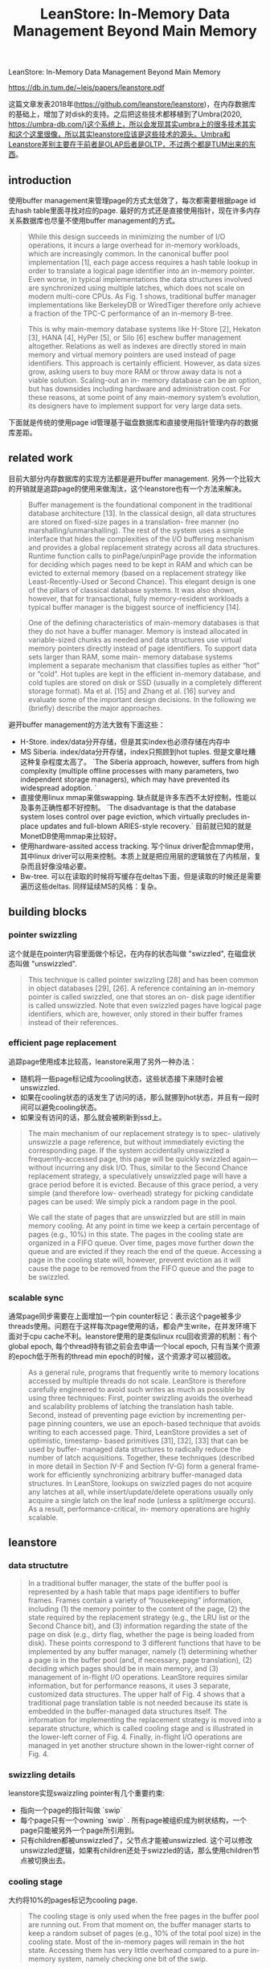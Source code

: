 #+title: LeanStore: In-Memory Data Management Beyond Main Memory

LeanStore: In-Memory Data Management Beyond Main Memory

https://db.in.tum.de/~leis/papers/leanstore.pdf

这篇文章发表2018年(https://github.com/leanstore/leanstore)，在内存数据库的基础上，增加了对disk的支持。之后把这些技术都移植到了Umbra(2020, https://umbra-db.com/)这个系统上，所以会发现其实umbra上的很多技术其实和这个这里很像，所以其实leanstore应该是这些技术的源头。Umbra和Leanstore差别主要在于前者是OLAP后者是OLTP，不过两个都是TUM出来的东西。

** introduction

使用buffer management来管理page的方式太低效了，每次都需要根据page id去hash table里面寻找对应的page. 最好的方式还是直接使用指针，现在许多内存关系数据库也尽量不使用buffer management的方式。

#+BEGIN_QUOTE
While this design succeeds in minimizing the number of I/O operations, it incurs a large overhead for in-memory workloads, which are increasingly common. In the canonical buffer pool implementation [1], each page access requires a hash table lookup in order to translate a logical page identifier into an in-memory pointer. Even worse, in typical implementations the data structures involved are synchronized using multiple latches, which does not scale on modern multi-core CPUs. As Fig. 1 shows, traditional buffer manager implementations like BerkeleyDB or WiredTiger therefore only achieve a fraction of the TPC-C performance of an in-memory B-tree.
#+END_QUOTE

#+BEGIN_QUOTE
This is why main-memory database systems like H-Store [2], Hekaton [3], HANA [4], HyPer [5], or Silo [6] eschew buffer management altogether. Relations as well as indexes are directly stored in main memory and virtual memory pointers are used instead of page identifiers. This approach is certainly efficient. However, as data sizes grow, asking users to buy more RAM or throw away data is not a viable solution. Scaling-out an in- memory database can be an option, but has downsides including hardware and administration cost. For these reasons, at some point of any main-memory system’s evolution, its designers have to implement support for very large data sets.
#+END_QUOTE

下面就是传统的使用page id管理基于磁盘数据库和直接使用指针管理内存的数据库差距。

[[../images/Pasted-Image-20231204080346.png]]

** related work

目前大部分内存数据库的实现方法都是避开buffer management. 另外一个比较大的开销就是追踪page的使用来做淘汰，这个leanstore也有一个方法来解决。

#+BEGIN_QUOTE
Buffer management is the foundational component in the traditional database architecture [13]. In the classical design, all data structures are stored on fixed-size pages in a translation- free manner (no marshalling/unmarshalling). The rest of the system uses a simple interface that hides the complexities of the I/O buffering mechanism and provides a global replacement strategy across all data structures. Runtime function calls to pinPage/unpinPage provide the information for deciding which pages need to be kept in RAM and which can be evicted to external memory (based on a replacement strategy like Least-Recently-Used or Second Chance). This elegant design is one of the pillars of classical database systems. It was also shown, however, that for transactional, fully memory-resident workloads a typical buffer manager is the biggest source of inefficiency [14].
#+END_QUOTE

#+BEGIN_QUOTE
One of the defining characteristics of main-memory databases is that they do not have a buffer manager. Memory is instead allocated in variable-sized chunks as needed and data structures use virtual memory pointers directly instead of page identifiers. To support data sets larger than RAM, some main- memory database systems implement a separate mechanism that classifies tuples as either “hot” or “cold”. Hot tuples are kept in the efficient in-memory database, and cold tuples are stored on disk or SSD (usually in a completely different storage format). Ma et al. [15] and Zhang et al. [16] survey and evaluate some of the important design decisions. In the following we (briefly) describe the major approaches.
#+END_QUOTE

避开buffer management的方法大致有下面这些：
- H-Store. index/data分开存储，但是其实index也必须存储在内存中
- MS Siberia. index/data分开存储，index只照顾到hot tuples. 但是文章吐糟这种复杂程度太高了。 `The Siberia approach, however, suffers from high complexity (multiple offline processes with many parameters, two independent storage managers), which may have prevented its widespread adoption. `
- 直接使用linux mmap来做swapping. 缺点就是许多东西不太好控制，性能以及事务正确性都不好控制。 `The disadvantage is that the database system loses control over page eviction, which virtually precludes in-place updates and full-blown ARIES-style recovery.` 目前就已知的就是MonetDB使用mmap来比较好。
- 使用hardware-assited access tracking. 写个linux driver配合mmap使用，其中linux driver可以用来控制。本质上就是把应用层的逻辑放在了内核层，复杂而且好像没啥必要。
- Bw-tree. 可以在读取的时候将写缓存在deltas下面，但是读取的时候还是需要遍历这些deltas. 同样延续MS的风格：复杂。


** building blocks

*** pointer swizzling

这个就是在pointer内容里面做个标记，在内存的状态叫做 "swizzled", 在磁盘状态叫做 "unswizzled".

#+BEGIN_QUOTE
This technique is called pointer swizzling [28] and has been common in object databases [29], [26]. A reference containing an in-memory pointer is called swizzled, one that stores an on- disk page identifier is called unswizzled. Note that even swizzled pages have logical page identifiers, which are, however, only stored in their buffer frames instead of their references.
#+END_QUOTE

[[../images/Pasted-Image-20231204083947.png]]

*** efficient page replacement

追踪page使用成本比较高，leanstore采用了另外一种办法：
- 随机将一些page标记成为cooling状态，这些状态接下来随时会被unswizzled.
- 如果在cooling状态的话发生了访问的话，那么就挪到hot状态，并且有一段时间可以避免cooling状态。
- 如果没有访问的话，那么就会被刷新到ssd上。

#+BEGIN_QUOTE
The main mechanism of our replacement strategy is to spec- ulatively unswizzle a page reference, but without immediately evicting the corresponding page. If the system accidentally unswizzled a frequently-accessed page, this page will be quickly swizzled again—without incurring any disk I/O. Thus, similar to the Second Chance replacement strategy, a speculatively unswizzled page will have a grace period before it is evicted. Because of this grace period, a very simple (and therefore low- overhead) strategy for picking candidate pages can be used: We simply pick a random page in the pool.
#+END_QUOTE

#+BEGIN_QUOTE
We call the state of pages that are unswizzled but are still in main memory cooling. At any point in time we keep a certain percentage of pages (e.g., 10%) in this state. The pages in the cooling state are organized in a FIFO queue. Over time, pages move further down the queue and are evicted if they reach the end of the queue. Accessing a page in the cooling state will, however, prevent eviction as it will cause the page to be removed from the FIFO queue and the page to be swizzled.
#+END_QUOTE

[[../images/Pasted-Image-20231204084312.png]]

*** scalable sync

通常page同步需要在上面增加一个pin counter标记：表示这个page被多少threads使用。问题在于这样每次page使用的话，都会产生write，在并发环境下面对于cpu cache不利。leanstore使用的是类似linux rcu回收资源的机制：有个global epoch, 每个thread持有锁之前会去申请一个local epoch, 只有当某个资源的epoch低于所有的thread min epoch的时候，这个资源才可以被回收。

#+BEGIN_QUOTE
As a general rule, programs that frequently write to memory locations accessed by multiple threads do not scale. LeanStore is therefore carefully engineered to avoid such writes as much as possible by using three techniques: First, pointer swizzling avoids the overhead and scalability problems of latching the translation hash table. Second, instead of preventing page eviction by incrementing per-page pinning counters, we use an epoch-based technique that avoids writing to each accessed page. Third, LeanStore provides a set of optimistic, timestamp- based primitives [31], [32], [33] that can be used by buffer- managed data structures to radically reduce the number of latch acquisitions. Together, these techniques (described in more detail in Section IV-F and Section IV-G) form a general frame- work for efficiently synchronizing arbitrary buffer-managed data structures. In LeanStore, lookups on swizzled pages do not acquire any latches at all, while insert/update/delete operations usually only acquire a single latch on the leaf node (unless a split/merge occurs). As a result, performance-critical, in- memory operations are highly scalable.
#+END_QUOTE

** leanstore

*** data structutre

[[../images/Pasted-Image-20231204085315.png]]

#+BEGIN_QUOTE
In a traditional buffer manager, the state of the buffer pool is represented by a hash table that maps page identifiers to buffer frames. Frames contain a variety of “housekeeping” information, including (1) the memory pointer to the content of the page, (2) the state required by the replacement strategy (e.g., the LRU list or the Second Chance bit), and (3) information regarding the state of the page on disk (e.g., dirty flag, whether the page is being loaded from disk). These points correspond to 3 different functions that have to be implemented by any buffer manager, namely (1) determining whether a page is in the buffer pool (and, if necessary, page translation), (2) deciding which pages should be in main memory, and (3) management of in-flight I/O operations. LeanStore requires similar information, but for performance reasons, it uses 3 separate, customized data structures. The upper half of Fig. 4 shows that a traditional page translation table is not needed because its state is embedded in the buffer-managed data structures itself. The information for implementing the replacement strategy is moved into a separate structure, which is called cooling stage and is illustrated in the lower-left corner of Fig. 4. Finally, in-flight I/O operations are managed in yet another structure shown in the lower-right corner of Fig. 4.
#+END_QUOTE

*** swizzling details

leanstore实现swaizzling pointer有几个重要约束:
- 指向一个page的指针叫做 `swip`
- 每个page只有一个owning `swip` . 所有page被组织成为树状结构，一个page只能被另外一个page所引用到。
- 只有children都被unswizzled了，父节点才能被unswizzled. 这个可以修改unswizzled逻辑，如果有children还处于swizzled的话，那么使用children节点被切换出去。

*** cooling stage

大约将10%的pages标记为cooling page.

#+BEGIN_QUOTE
The cooling stage is only used when the free pages in the buffer pool are running out. From that moment on, the buffer manager starts to keep a random subset of pages (e.g., 10% of the total pool size) in the cooling state. Most of the in-memory pages will remain in the hot state. Accessing them has very little overhead compared to a pure in-memory system, namely checking one bit of the swip.
#+END_QUOTE

将标记工作放在前台线程，并且只有一个global latch来保护cooling stage.

#+BEGIN_QUOTE
Moving pages into the cooling stage could either be done (1) asynchronously by background threads or (2) synchronously by worker threads that access the buffer pool. We use the second option in order to avoid the risk of background threads being too slow. Whenever a thread requests a new, empty page or swizzles a page, it will check if the percentage of cooling pages is below a threshold and will unswizzle a page if necessary.
#+END_QUOTE

#+BEGIN_QUOTE
Our implementation uses a single latch to protect the data structures of the cooling stage. While global latches often become scalability bottlenecks, in this particular case, there is no performance problem. The latch is only required on the cold path, when I/O operations are necessary. Those are orders of magnitude more expensive than a latch acquisition and acquire coarse-grained OS-internal locks anyway. Thus the global latch is fine for both in-memory and I/O-dominated workloads.
#+END_QUOTE

*** input/output

这些好像解决的问题是如何协调多个IO请求去加载同一个page. 首先把这个page放在hash table里面，拿到自己的mutex之后就可以释放global latch然后开始读取，完成之后释放自己的mutex. 这样读取阶段如果还有线程要去load page的时候，发现有mutex的话，就可以避免重复load.

#+BEGIN_QUOTE
Like traditional buffer managers, we therefore manage and serialize in-flight I/O operations explicitly. As Fig. 4 (lower- right corner) illustrates, we maintain a hash table for all pages currently being loaded from disk (P3 in the figure). The hash table maps page identifiers to I/O frames, which contain an operating system mutex and a pointer to a newly allocated page. A thread that triggers a load first acquires a global latch, creates an I/O frame, and acquires its mutex. It then releases the global latch and loads the page using a blocking system call (e.g., pread on Unix). Other threads will find the existing I/O frame and block on its mutex until the first thread finishes the read operation.
#+END_QUOTE

#+BEGIN_QUOTE
We currently use the same latch to protect both the cooling stage and the I/O component. This simplifies the implemen- tation considerably. It is important to note, however, that this latch is released before doing any I/O system calls. This enables concurrent I/O operations, which are crucial for good performance with SSDs. Also let us re-emphasize that this global latch is not a scalability bottleneck, because—even with fast SSDs—an I/O operation is still much more expensive than the latch acquisition.
#+END_QUOTE
*** optimistic latches

#+BEGIN_QUOTE
The first important technique is to replace the conventional per-page latches with optimistic latches [31], [32], [33]. Inter- nally, these latches have an update counter that is incremented after every modification. Readers can proceed without acquiring any latches, but validate their reads using the version counters instead (similar to optimistic concurrency control). The actual synchronization protocol is data-structure specific and different variants can be implemented based on optimistic latches. One possible technique is Optimistic Lock Coupling [33], which ensures consistent reads in tree data structures without physically acquiring any latches during traversal. Optimistic Lock Coupling has been shown to be good at synchronizing the adaptive radix tree [35], [33] and B-tree [36]. In this scheme, writers usually only acquire one latch for the page that is modified, and only structure modification operations (e.g., splits) latch multiple pages.
#+END_QUOTE

*** epoch-based reclamation

检查一些page是否可以被evict出去而没有被使用，使用类似RCU里面的epoch-based回收算法。大致思想就是维护global epoch和threead-local epochs. thread local epochs访问之前会使用global epoch, 所有内存被放置到cooling阶段也会使用global epoch. 然后这个global epoch是会不断增加的。要判断某个page是否依然被使用，只需要判断threads所有的epoch最小值就行：如果最小值依然大于page epoch的话，那么就认为可以释放掉而没有被引用。

#+BEGIN_QUOTE
With optimistic latches, pages that are being read are neither latched nor pinned. This may cause problems if some thread wants to evict or delete a page while another thread is still reading the page. To solve this problem, we adopt an epoch- based mechanism, which is often used to implement memory reclamation in latch-free data structures [6], [32], [23].
#+END_QUOTE

[[../images/Pasted-Image-20231204105029.png]]

global epoch增加频率和所有的页面数量有关系：太快的话会造成cpu cache invalidation, 太慢的话会导致某些页面没有办法回收。

#+BEGIN_QUOTE
Note that incrementing the global epoch very frequently may result in unnecessary cache invalidations in all cores, whereas very infrequent increments may prevent unswizzled pages from being reclaimed in a timely fashion. Therefore, the frequency of global epoch increments should be proportional to the number of pages deleted/evicted but should be lower by a constant factor (e.g., 100).
#+END_QUOTE

另外一个影响回收的问题就是thread local epoch更新太慢：比如large scan table的话会让某个thread执行太长时间，期间的话epoch就不会发生任何变化。解决办法就是将large operation拆分成为多个阶段，每个阶段的话重新去加载global epoch. 我也不知道里面是否有什么潜在的一致性问题，但是应该都可以解决。

#+BEGIN_QUOTE
To make epochs robust, threads should exit their epoch frequently, because any thread that holds onto its epoch for too long can completely stop page eviction and reclamation. For example, it might be disastrous to perform a large full table scan while staying in the same local epoch. Therefore, we break large operations like table scans into smaller operations, for each of which we acquire and release the epoch. We also ensure that I/O operations, which may take a fairly long time, are never performed while holding on to an epoch. This is implemented as follows: If a page fault occurs, the faulting thread (1) unlocks all page locks, (2) exits the epoch, and (3) executes an I/O operation. Once the I/O request finishes, we trigger a restart of the current data structure operation by throwing a C++ exception. Each data structure operation installs an exception handler that restarts the operation from scratch (i.e., it enters the current global epoch and re-traverses the tree). This simple and robust approach works well for two reasons: First, in-memory operations are very cheap in comparison with I/O. Second, large logical operations (e.g., a large scan) are broken down into many small operations; after a restart only a small amount of work has to be repeated.
#+END_QUOTE
